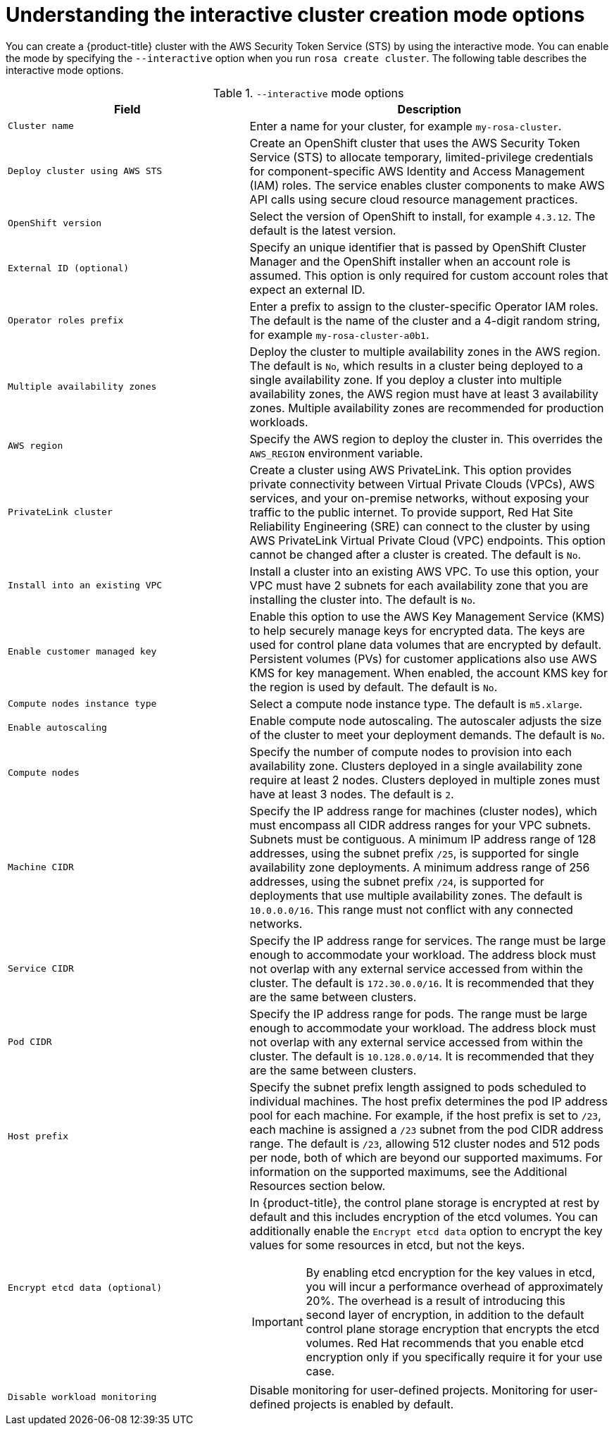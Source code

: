 // Module included in the following assemblies:
//
// * rosa_getting_started_sts/rosa_creating_a_cluster_with_sts/rosa-sts-interactive-mode-reference.adoc

[id="rosa-sts-understanding-interactive-mode-options_{context}"]
= Understanding the interactive cluster creation mode options

You can create a {product-title} cluster with the AWS Security Token Service (STS) by using the interactive mode. You can enable the mode by specifying the `--interactive` option when you run `rosa create cluster`. The following table describes the interactive mode options.

.`--interactive` mode options
[cols=".^2,.^3a",options="header"]
|===

|Field|Description

|`Cluster name`
|Enter a name for your cluster, for example `my-rosa-cluster`.

|`Deploy cluster using AWS STS`
|Create an OpenShift cluster that uses the AWS Security Token Service (STS) to allocate temporary, limited-privilege credentials for component-specific AWS Identity and Access Management (IAM) roles. The service enables cluster components to make AWS API calls using secure cloud resource management practices.

|`OpenShift version`
|Select the version of OpenShift to install, for example `4.3.12`. The default is the latest version.

|`External ID (optional)`
|Specify an unique identifier that is passed by OpenShift Cluster Manager and the OpenShift installer when an account role is assumed. This option is only required for custom account roles that expect an external ID.

|`Operator roles prefix`
|Enter a prefix to assign to the cluster-specific Operator IAM roles. The default is the name of the cluster and a 4-digit random string, for example `my-rosa-cluster-a0b1`.

|`Multiple availability zones`
|Deploy the cluster to multiple availability zones in the AWS region. The default is `No`, which results in a cluster being deployed to a single availability zone. If you deploy a cluster into multiple availability zones, the AWS region must have at least 3 availability zones. Multiple availability zones are recommended for production workloads.

|`AWS region`
|Specify the AWS region to deploy the cluster in. This overrides the `AWS_REGION` environment variable.

|`PrivateLink cluster`
|Create a cluster using AWS PrivateLink. This option provides private connectivity between Virtual Private Clouds (VPCs), AWS services, and your on-premise networks, without exposing your traffic to the public internet. To provide support, Red Hat Site Reliability Engineering (SRE) can connect to the cluster by using AWS PrivateLink Virtual Private Cloud (VPC) endpoints. This option cannot be changed after a cluster is created. The default is `No`.

|`Install into an existing VPC`
|Install a cluster into an existing AWS VPC. To use this option, your VPC must have 2 subnets for each availability zone that you are installing the cluster into. The default is `No`.

|`Enable customer managed key`
|Enable this option to use the AWS Key Management Service (KMS) to help securely manage keys for encrypted data. The keys are used for control plane data volumes that are encrypted by default. Persistent volumes (PVs) for customer applications also use AWS KMS for key management. When enabled, the account KMS key for the region is used by default. The default is `No`.

|`Compute nodes instance type`
|Select a compute node instance type. The default is `m5.xlarge`.

|`Enable autoscaling`
|Enable compute node autoscaling. The autoscaler adjusts the size of the cluster to meet your deployment demands. The default is `No`.

|`Compute nodes`
|Specify the number of compute nodes to provision into each availability zone. Clusters deployed in a single availability zone require at least 2 nodes. Clusters deployed in multiple zones must have at least 3 nodes. The default is `2`.

|`Machine CIDR`
|Specify the IP address range for machines (cluster nodes), which must encompass all CIDR address ranges for your VPC subnets. Subnets must be contiguous. A minimum IP address range of 128 addresses, using the subnet prefix `/25`, is supported for single availability zone deployments. A minimum address range of 256 addresses, using the subnet prefix `/24`, is supported for deployments that use multiple availability zones. The default is `10.0.0.0/16`. This range must not conflict with any connected networks.

|`Service CIDR`
|Specify the IP address range for services. The range must be large enough to accommodate your workload. The address block must not overlap with any external service accessed from within the cluster. The default is `172.30.0.0/16`. It is recommended that they are the same between clusters.

|`Pod CIDR`
|Specify the IP address range for pods. The range must be large enough to accommodate your workload. The address block must not overlap with any external service accessed from within the cluster. The default is `10.128.0.0/14`. It is recommended that they are the same between clusters.

|`Host prefix`
|Specify the subnet prefix length assigned to pods scheduled to individual machines. The host prefix determines the pod IP address pool for each machine. For example, if the host prefix is set to `/23`, each machine is assigned a `/23` subnet from the pod CIDR address range. The default is `/23`, allowing 512 cluster nodes and 512 pods per node, both of which are beyond our supported maximums. For information on the supported maximums, see the Additional Resources section below.

|`Encrypt etcd data (optional)`
|In {product-title}, the control plane storage is encrypted at rest by default and this includes encryption of the etcd volumes. You can additionally enable the `Encrypt etcd data` option to encrypt the key values for some resources in etcd, but not the keys.

[IMPORTANT]
====
By enabling etcd encryption for the key values in etcd, you will incur a performance overhead of approximately 20%. The overhead is a result of introducing this second layer of encryption, in addition to the default control plane storage encryption that encrypts the etcd volumes. Red Hat recommends that you enable etcd encryption only if you specifically require it for your use case.
====

|`Disable workload monitoring`
|Disable monitoring for user-defined projects. Monitoring for user-defined projects is enabled by default.

|===
